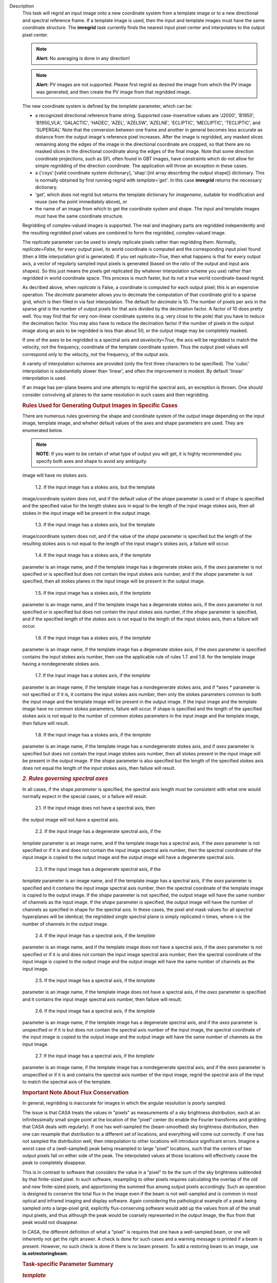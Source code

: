 Description
      This task will regrid an input image onto a new coordinate system
      from a template image or to a new directional and spectral
      reference frame. If a template image is used, then the input and
      template images must have the same coordinate structure. The
      **imregrid** task currently finds the nearest input pixel center
      and interpolates to the output pixel center.

      .. note:: **Alert:** No averaging is done in any direction!

      .. note:: **Alert:** PV images are not supported. Please first regrid as
         desired the image from which the PV image was generated, and
         then create the PV image from that regridded image.

      The new coordinate system is defined by the *template* parameter,
      which can be:

      -  a recognized directional reference frame string. Supported
         case-insensitive values are 'J2000', 'B1950', 'B1950_VLA',
         'GALACTIC', 'HADEC', 'AZEL', 'AZELSW', 'AZELNE', 'ECLIPTIC',
         'MECLIPTIC', 'TECLIPTIC', and 'SUPERGAL'  Note that the
         conversion between one frame and another in general becomes
         less accurate as distance from the output image's reference
         pixel increases. After the image is regridded, any masked
         slices remaining along the edges of the image in the
         directional coordinate are cropped, so that there are no masked
         slices in the directional coordinate along the edges of the
         final image. Note that some direction coordinate projections,
         such as SFL often found in GBT images, have constraints which
         do not allow for simple regridding of the direction coordinate.
         The application will throw an exception in these cases.
      -  a {'csys':[valid coordinate system dictionary], 'shap':[int
         array describing the output shape]} dictionary. This is
         normally obtained by first running regrid with
         *template='get'*. In this case **imregrid** returns the
         necessary dictionary.
      -  'get', which does not regrid but returns the template
         dictionary for *imagename*, suitable for modification and reuse
         (see the point immediately above), or
      -  the name of an image from which to get the coordinate system
         and shape. The input and template images must have the same
         coordinate structure.

      Regridding of complex-valued images is supported. The real and
      imaginary parts are regridded independently and the resulting
      regridded pixel values are combined to form the regridded,
      complex-valued image.

      The *replicate* parameter can be used to simply replicate pixels
      rather than regridding them. Normally, *replicate=False*, for
      every output pixel, its world coordinate is computed and the
      corresponding input pixel found (then a little interpolation grid
      is generated). If you set *replicate=True*, then what happens is
      that for every output axis, a vector of regularly sampled input
      pixels is generated (based on the ratio of the output and input
      axis shapes). So this just means the pixels get replicated (by
      whatever interpolation scheme you use) rather than regridded in
      world coordinate space. This process is much faster, but its not a
      true world coordinate-based regrid.

      As decribed above, when *replicate* is False, a coordinate is
      computed for each output pixel; this is an expensive operation.
      The *decimate* parameter allows you to decimate the computation of
      that coordinate grid to a sparse grid, which is then filled in via
      fast interpolation. The default for *decimate* is 10. The number
      of pixels per axis in the sparse grid is the number of output
      pixels for that axis divided by the decimation factor. A factor of
      10 does pretty well. You may find that for very non-linear
      coordinate systems (e.g. very close to the pole) that you have to
      reduce the decimation factor. You may also have to reduce the
      decimation factor if the number of pixels in the output image
      along an axis to be regridded is less than about 50, or the output
      image may be completely masked.

      If one of the axes to be regridded is a spectral axis and
      *asvelocity=True*, the axis will be regridded to match the
      velocity, not the frequency, coordinate of the template coordinate
      system. Thus the output pixel values will correspond only to the
      velocity, not the frequency, of the output axis.

      A variety of interpolation schemes are provided (only the first
      three characters to be specified). The 'cubic' interpolation is
      substantially slower than 'linear', and often the improvement is
      modest. By default 'linear' interpolation is used.

      If an image has per-plane beams and one attempts to regrid the
      spectral axis, an exception is thrown. One should consider
      convolving all planes to the same resolution in such cases and
      then regridding.

       

      .. rubric:: Rules Used for Generating Output Images in Specific
         Cases
         :name: rules-used-for-generating-output-images-in-specific-cases

      There are numerous rules governing the shape and coordinate system
      of the output image depending on the input image, template image,
      and wheher default values of the axes and shape parameters are
      used. They are enumerated below.

      .. note:: **NOTE**: If you want to be certain of what type of output you
         will get, it is highly recommended you specify both axes and
         shape to avoid any ambiguity.

       

      .. rubric:: *1. Rules governing Stokes axes*
         :name: rules-governing-stokes-axes

          1.1. If the input image has no stokes axis, then the output
      image will have no stokes axis.

          1.2. If the input image has a stokes axis, but the template
      image/coordinate system does not, and if the default value of the
      *shape* parameter is used or if *shape* is specified and the
      specified value for the length stokes axis in equal to the length
      of the input image stokes axis, then all stokes in the input image
      will be present in the output image.

          1.3. If the input image has a stokes axis, but the template
      image/coordinate system does not, and if the value of the *shape*
      parameter is specified but the length of the resulting stokes axis
      is not equal to the length of the input image's stokes axis, a
      failure will occur.

          1.4. If the input image has a stokes axis, if the *template*
      parameter is an image name, and if the template image has a
      degenerate stokes axis, if the *axes* parameter is not specified
      or is specified but does not contain the input stokes axis number,
      and if the *shape* parameter is not specified, then all stokes
      planes in the input image will be present in the output image.

          1.5. If the input image has a stokes axis, if the *template*
      parameter is an image name, and if the template image has a
      degenerate stokes axis, if the *axes* parameter is not specified
      or is specified but does not contain the input stokes axis number,
      if the *shape* parameter is specified, and if the specified length
      of the stokes axis is not equal to the length of the input stokes
      axis, then a failure will occur.

          1.6. If the input image has a stokes axis, if the *template*
      parameter is an image name, if the template image has a degenerate
      stokes axis, if the *axes* parameter is specified contains the
      input stokes axis number, then use the applicable rule of rules
      1.7. and 1.8. for the template image having a nondegenerate stokes
      axis.

          1.7. If the input image has a stokes axis, if the *template*
      parameter is an image name, if the template image has a
      nondegenerate stokes axis, and if *axes * parameter is not
      specified or if it is, it contains the input stokes axis number,
      then only the stokes parameters common to both the input image and
      the template image will be present in the output image. If the
      input image and the template image have no common stokes
      parameters, failure will occur. If shape is specified and the
      length of the specified stokes axis is not equal to the number of
      common stokes parameters in the input image and the template
      image, then failure will result.

          1.8. If the input image has a stokes axis, if the *template*
      parameter is an image name, if the template image has a
      nondegenerate stokes axis, and if *axes* parameter is specified
      but does not contain the input image stokes axis number, then all
      stokes present in the input image will be present in the output
      image. If the *shape* parameter is also specified but the length
      of the specified stokes axis does not equal the length of the
      input stokes axis, then failure will result.

       

      .. rubric:: *2. Rules governing spectral axes*
         :name: rules-governing-spectral-axes

      In all cases, if the shape *parameter* is specified, the spectral
      axis length must be consistent with what one would normally expect
      in the special cases, or a failure will result.

          2.1. If the input image does not have a spectral axis, then
      the output image will not have a spectral axis.

          2.2. If the input image has a degenerate spectral axis, if the
      *template* parameter is an image name, and if the template image
      has a spectral axis, if the *axes* parameter is not specified or
      if it is and does not contain the input image spectral axis
      number, then the spectral coordinate of the input image is copied
      to the output image and the output image will have a degenerate
      spectral axis.

         2.3. If the input image has a degenerate spectral axis, if the
      *template* parameter is an image name, and if the template image
      has a spectral axis, if the *axes* parameter is specified and it
      contains the input image spectral axis number, then the spectral
      coordinate of the template image is copied to the output image. If
      the *shape* parameter is not specified, the output image will have
      the same number of channels as the input image. If the *shape*
      parameter is specified, the output image will have the number of
      channels as specified in shape for the spectral axis. In these
      cases, the pixel and mask values for all spectral hyperplanes will
      be identical; the regridded single spectral plane is simply
      replicated n times, where n is the number of channels in the
      output image.

          2.4. If the input image has a spectral axis, if the *template*
      parameter is an image name, and if the template image does not
      have a spectral axis, if the *axes* parameter is not specified or
      if it is and does not contain the input image spectral axis
      number, then the spectral coordinate of the input image is copied
      to the output image and the output image will have the same number
      of channels as the input image.

          2.5. If the input image has a spectral axis, if the *template*
      parameter is an image name, if the template image does not have a
      spectral axis, if the *axes* parameter is specified and it
      contains the input image spectral axis number, then failure will
      result.

          2.6. If the input image has a spectral axis, if the *template*
      parameter is an image name, if the template image has a degenerate
      spectral axis, and if the *axes* parameter is unspecified or if it
      is but does not contain the spectral axis number of the input
      image, the spectral coordinate of the input image is copied to the
      output image and the output image will have the same number of
      channels as the input image.

          2.7. If the input image has a spectral axis, if the *template*
      parameter is an image name, if the template image has a
      nondegenerate spectral axis, and if the *axes* parameter is
      unspecified or if it is and contains the spectral axis number of
      the input image, regrid the spectral axis of the input to match
      the spectral axis of the template.

       

      .. rubric:: Important Note About Flux Conservation
         :name: important-note-about-flux-conservation

      In general, regridding is inaccurate for images in which the
      angular resolution is poorly sampled.

      The issue is that CASA treats the values in "pixels" as
      measurements of a sky brightness distribution, each at an
      infinitessimally small single point at the location of the "pixel"
      center (to enable the Fourier transforms and gridding that CASA
      deals with regularly). If one has well-sampled the (beam-smoothed)
      sky brightness distribution, then one can resample that
      distribution to a different set of locations, and everything will
      come out correctly. If one has not sampled the distribution well,
      then interpolation to other locations will introduce significant
      errors. Imagine a worst case of a (well-sampled) peak being
      resampled to large "pixel" locations, such that the centers of
      two output pixels fall on either side of the peak. The
      interpolated values at those locations will effectively cause the
      peak to completely disappear.

      This is in contrast to software that considers the value in a
      "pixel" to be the sum of the sky brightness subtended by that
      finite-sized pixel. In such software, resampling to other pixels
      requires calculating the overlap of the old and new finite-sized
      pixels, and apportioning the summed flux among output pixels
      accordingly. Such an operation is designed to conserve the total
      flux in the image even if the beam is not well-sampled and is
      common in most optical and infrared imaging and display software.
      Again considering the pathological example of a peak being sampled
      onto a large-pixel grid, explicitly flux-conserving software would
      add up the values from all of the small input pixels, and thus
      although the peak would be coarsely represented in the output
      image, the flux from that peak would not disappear.

      In CASA, the different definition of what a "pixel" is requires
      that one have a well-sampled beam, or one will inherently not get
      the right answer. A check is done for such cases and a warning
      message is printed if a beam is present. However, no such check is
      done if there is no beam present. To add a restoring beam to an
      image, use **ia.setrestoringbeam**.

       

      .. rubric:: Task-specific Parameter Summary
         :name: task-specific-parameter-summary

      .. rubric:: *template*
         :name: template

      Indicates how the template coordinate system is being specified.
      See above for details.

      .. rubric:: *shape*
         :name: shape

      Shape of the output image. Only used if template is an image. If
      not specified (-1), the output image shape will be the same as the
      template image shape along the axes that are regridded and the
      same as input image shape along the axes which  are not regridded.

      .. rubric:: *asvelocity*
         :name: asvelocity

      Regrid spectral axis in velocity space rather than frequency
      space?

      .. rubric:: *axes*
         :name: axes

      The pixel axes to regrid. -1 => all.

      .. rubric:: *interpolation*
         :name: interpolation

      The interpolation method. One of "nearest", "linear", "cubic".

      .. rubric:: *decimate*
         :name: decimate

      Decimation factor for coordinate grid computation. A value of 10
      is sufficient in most cases, except for images in which the length
      of at least one axis to be regridded is less than about 70 or if
      the input or output direction coordinate is close to a pole. In
      these cases, a smaller factor will give signficantly better
      accuracy.

      .. rubric:: *replicate*
         :name: replicate

      Replicate image rather than regrid?
